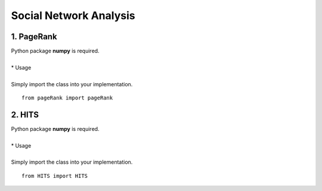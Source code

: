 Social Network Analysis
=======================

1. PageRank
-----------

| Python package **numpy** is required.
| 
| * Usage
| 
| Simply import the class into your implementation.

::
    
    from pageRank import pageRank

2. HITS
-------

| Python package **numpy** is required.
| 
| * Usage
| 
| Simply import the class into your implementation.

::
    
    from HITS import HITS 

